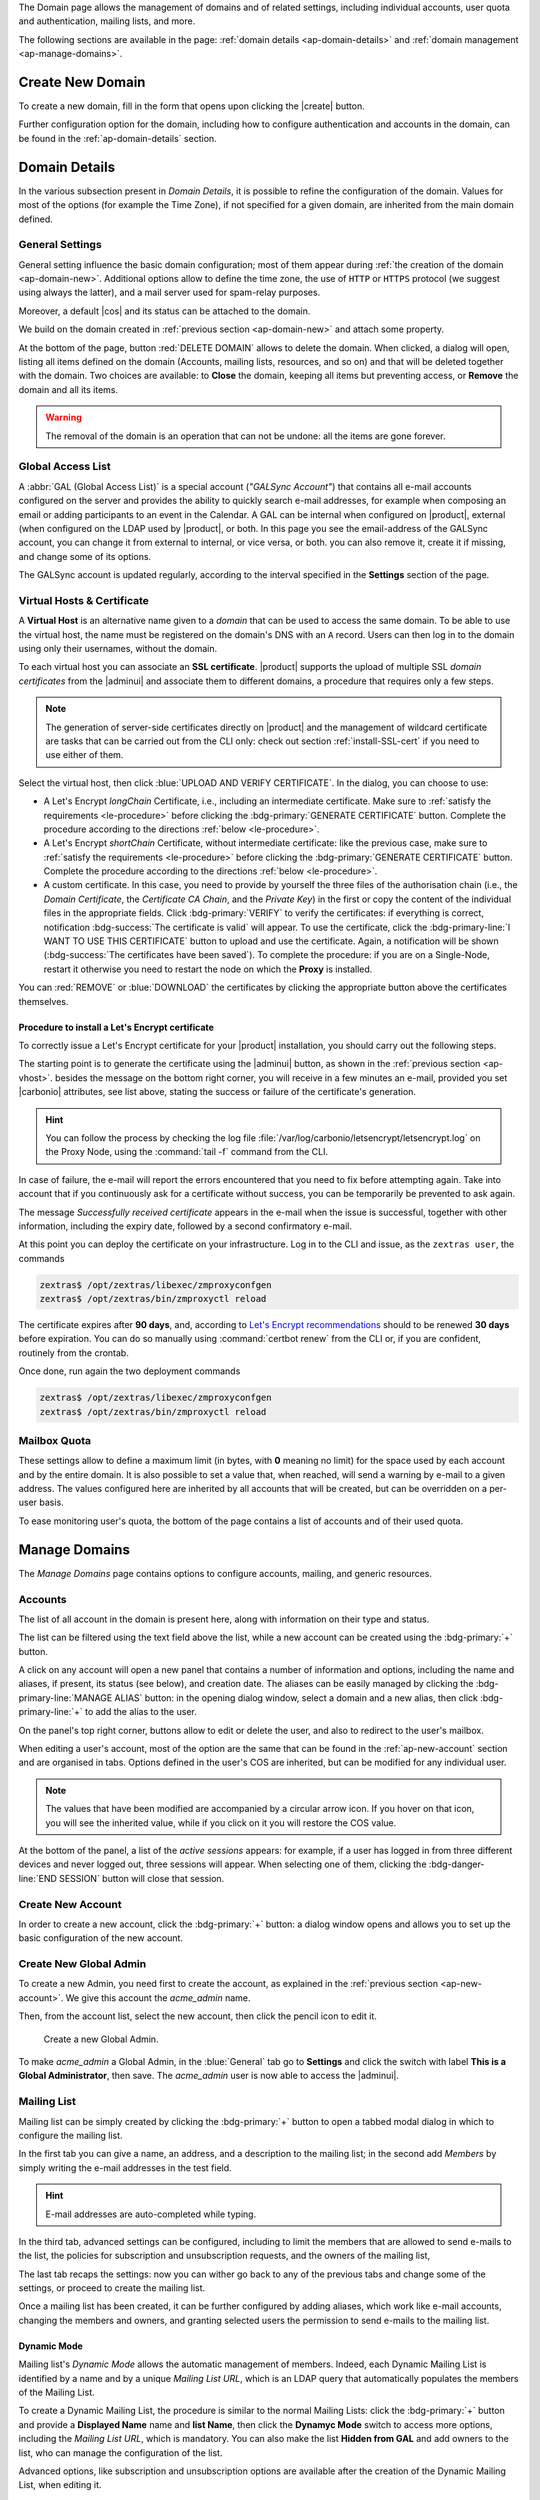 .. SPDX-FileCopyrightText: 2022 Zextras <https://www.zextras.com/>
..
.. SPDX-License-Identifier: CC-BY-NC-SA-4.0


The Domain page allows the management of domains and of related
settings, including individual accounts, user quota and
authentication, mailing lists, and more.

The following sections are available in the page: :ref:`domain details
<ap-domain-details>` and :ref:`domain management <ap-manage-domains>`.

.. _ap-domain-new:

Create New Domain
-----------------

To create a new domain, fill in the form that opens upon clicking the
|create| button.

.. card:: Options for Domain ``acme.example``

   Two types of options are available during the creation of a new
   domain:

   * General information

     The only mandatory data to supply it the domain name, which is its
     FQDN. All other data are optional and can be set at a later point.

     Important options that can be configured during the domain
     creation are the total number of accounts that can be managed for
     the domain and the e-mail quota. Also a description can be
     added.

   * GAL settings

     Except for the :abbr:`GAL (Global Access List )` mode, currently
     only **Internal**, it is possible to define the account used to
     synchronise GAL information, the mail server used, which must be
     on the same domain (or in a compatible one, i.e., in a valid
     alias URL, see section :ref:`ap-vhost` below).

   The image below shows how a sample domain is created.

   .. image:: /img/adminpanel/new-domain.png
      :scale: 50
      :align: center


Further configuration option for the domain, including how to
configure authentication and accounts in the domain, can be found in
the :ref:`ap-domain-details` section.

.. _ap-domain-details:

Domain Details
--------------

In the various subsection present in *Domain Details*, it is possible
to refine the configuration of the domain. Values for most of the
options (for example the Time Zone), if not specified for a given
domain, are inherited from the main domain defined.

.. _ap-domain-settings:

General Settings
~~~~~~~~~~~~~~~~

General setting influence the basic domain configuration; most of them
appear during :ref:`the creation of the domain
<ap-domain-new>`. Additional options allow to define the time zone,
the use of ``HTTP`` or ``HTTPS`` protocol (we suggest using always the
latter), and a mail server used for spam-relay purposes.

Moreover, a default |cos| and its status can be attached to the
domain.

.. card:: COS statuses
   
   A COS can be defined for a whole domain or an account and
   determines its status, that is, its ability to log in to the domain
   and access the e-mail. If the domain COS and a user's COS differ,
   the resulting status of the account is shown. Each COS can be
   defined with one of the following five values.

   #. **Active**. The COS is enabled, therefore the domain and its
      accounts can be used for everyday operations.

   #. **Closed**. The domain is shut down, no access is granted, and
      all incoming e-mails are rejected.

      .. hint:: This status overrides the individual accounts COS status.

   #. **Locked**. In this state, user access is not possible, unless
      individual accounts are marked as *Active*. Incoming e-mails are
      regularly delivered to the accounts.

   #. **Maintenance**. Users can not log in, their incoming e-mails
      are not delivered but are kept in a queue by the MTA.  If the
      account’s status is *closed*, it overrides the domain status
      setting, that is, the user's incoming e-mails are rejected.

   #. **Suspended**. A status similar to *maintenance*, with the
      difference that no accounts or distribution lists can be
      changed. If the account’s status is *closed*, it overrides the
      domain status setting, that is, the user's incoming e-mails are
      rejected.

We build on the domain created in :ref:`previous section
<ap-domain-new>` and attach some property.

.. grid:: 1 2 2 4  
   :gutter: 3
   :outline:
   :padding: 3

   .. grid-item-card:: Public Service Protocol
      :columns: 3

      Force clients to connect only using ``https``.
      
   .. grid-item-card:: Public Service Host Name
      :columns: 3
                
      It is the FQDN (``mail.acme.example``) used by clients to
      connect to the domain and must correspond to the DNS ``A``
      record to be reachable publicly. If the ``A`` record is set to a
      private IP address, to reach the WebGUI you need some mechanism,
      like e.g., a VPN tunnel.

   .. grid-item-card::  Time Zone
      :columns: 3

       The timezone is set to Hawaii's time.
       
   .. grid-item-card:: Default Class of Service
      :columns: 3

      The |cos| used by the domain, which is left to the ``default``
      one.

   .. grid-item-card::
      :columns: 12
                
      .. image:: /img/adminpanel/domain-details.png
         :scale: 50
         :align: center

At the bottom of the page, button :red:`DELETE DOMAIN` allows to
delete the domain. When clicked, a dialog will open, listing all items
defined on the domain (Accounts, mailing lists, resources, and so on)
and that will be deleted together with the domain. Two choices are
available: to **Close** the domain, keeping all items but preventing
access, or **Remove** the domain and all its items.

.. warning:: The removal of the domain is an operation that can not be
   undone: all the items are gone forever.

.. _ap-gal:

Global Access List
~~~~~~~~~~~~~~~~~~

A :abbr:`GAL (Global Access List)` is a special account (*"GALSync
Account"*) that contains all e-mail accounts configured on the server
and provides the ability to quickly search e-mail addresses, for
example when composing an email or adding participants to an event in
the Calendar. A GAL can be internal when configured on |product|,
external (when configured on the LDAP used by |product|, or both.  In
this page you see the email-address of the GALSync account, you can
change it from external to internal, or vice versa, or both. you can
also remove it, create it if missing, and change some of its options.


The GALSync account is updated regularly, according to the interval
specified in the **Settings** section of the page.



..
   Authentication
   ~~~~~~~~~~~~~~

.. _ap-vhost:

Virtual Hosts & Certificate
~~~~~~~~~~~~~~~~~~~~~~~~~~~

A **Virtual Host** is an alternative name given to a *domain* that can
be used to access the same domain. To be able to use the virtual host,
the name must be registered on the domain's DNS with an ``A``
record. Users can then log in to the domain using only their
usernames, without the domain.

To each virtual host you can associate an **SSL certificate**.
|product| supports the upload of multiple SSL *domain certificates*
from the |adminui| and associate them to different domains, a
procedure that requires only a few steps.

.. note:: The generation of server-side certificates directly on
   |product| and the management of wildcard certificate are tasks that
   can be carried out from the CLI only: check out section
   :ref:`install-SSL-cert` if you need to use either of them.

Select the virtual host, then click :blue:`UPLOAD AND VERIFY
CERTIFICATE`. In the dialog, you can choose to use:

* A Let's Encrypt *longChain* Certificate, i.e., including an
  intermediate certificate. Make sure to :ref:`satisfy the
  requirements <le-procedure>` before clicking the
  :bdg-primary:`GENERATE CERTIFICATE` button. Complete the procedure
  according to the directions :ref:`below <le-procedure>`.

* A Let's Encrypt *shortChain* Certificate, without intermediate
  certificate: like the previous case, make sure to :ref:`satisfy the
  requirements <le-procedure>` before clicking the
  :bdg-primary:`GENERATE CERTIFICATE` button. Complete the procedure
  according to the directions :ref:`below <le-procedure>`.

  .. card:: Let's Encrypt's Short and Long Chain certificates.

     Without going into much details, the difference between the two
     types of certificates issued by Let's Encrypt (*"ISRG Root X1"*)
     is the compatibility with older Android clients and SSL
     libraries.

     More technically, the difference is that the Short Chain contains
     two certificates: Let's Encrypt's Root certificate and the one
     issued to your website, signed by the former; while the Long
     Chain three: the same of the Short Chain and an intermediate
     certificate. The *ISRG Root X1* indeed, was issued quite recently
     and may not be known to some browsers, devices, or clients,
     therefore it was decided to add as intermediate certificate
     another root certificate that is well known to clients, to expand
     compatibility.

     .. seealso:: More details and technicalities about the Short
        vs. Long Chain certificates can be found in article `Long
        (default) and Short (alternate) Certificate Chains Explained
        <https://community.letsencrypt.org/t/long-default-and-short-alternate-certificate-chains-explained/>`_.

* A custom certificate. In this case, you need to provide by yourself
  the three files of the authorisation chain (i.e., the *Domain
  Certificate*, the *Certificate CA Chain*, and the *Private Key*) in
  the first or copy the content of the individual files in the
  appropriate fields. Click :bdg-primary:`VERIFY` to verify the
  certificates: if everything is correct, notification
  :bdg-success:`The certificate is valid` will appear. To use the
  certificate, click the :bdg-primary-line:`I WANT TO USE THIS
  CERTIFICATE` button to upload and use the certificate. Again, a
  notification will be shown (:bdg-success:`The certificates have been
  saved`). To complete the procedure: if you are on a Single-Node,
  restart it otherwise you need to restart the node on which the
  **Proxy** is installed.

You can :red:`REMOVE` or :blue:`DOWNLOAD` the certificates
by clicking the appropriate button above the certificates themselves.

.. _le-procedure:

Procedure to install a Let's Encrypt certificate
++++++++++++++++++++++++++++++++++++++++++++++++

.. card:: Let's Encrypt Requirements

   Before attempting to ask for a Let's Encrypt certificate, make sure
   that:

   #. **Public Service Protocol** and **Public Service Host Name** are
      correctly set in the |adminui|'s :menuselection:`Domain -->
      General Settings`

   #. There is a Virtual Host correctly configured for the domain you
      want the certificate

   #. **A**, **AAAA**, and **CNAME** record in the domain's DNS
      configuration

   #. The domain has a valid |fqdn| that can be resolved from anywhere
      (i.e., the domain must be publicly accessible)

   #. The |fqdn| (i.e., the Node which installs the Proxy) is
      reachable from the Internet on port **80 (http)**. In case the
      proxy can not be directly reached, you must add some forwarding
      rules.

   #. (Optional) To receive e-mail responses from Let's Encrypt,
      |carbonio| attributes ``carbonioNotificationRecipients`` and
      ``carbonioNotificationFrom`` are defined at global level.
      
To correctly issue a Let's Encrypt certificate for your |product|
installation, you should carry out the following steps.

The starting point is to generate the certificate using the |adminui|
button, as shown in the :ref:`previous section <ap-vhost>`. besides
the message on the bottom right corner, you will receive in a few
minutes an e-mail, provided you set |carbonio| attributes, see list
above, stating the success or failure of the certificate's generation.

.. hint:: You can follow the process by checking the log file
   :file:`/var/log/carbonio/letsencrypt/letsencrypt.log` on the Proxy
   Node, using the :command:`tail -f` command from the CLI.

In case of failure, the e-mail will report the errors encountered that
you need to fix before attempting again. Take into account that if you
continuously ask for a certificate without success, you can be
temporarily be prevented to ask again.

The message *Successfully received certificate* appears in the e-mail
when the issue is successful, together with other information,
including the expiry date, followed by a second confirmatory e-mail.

At this point you can deploy the certificate on your
infrastructure. Log in to the CLI and issue, as the ``zextras user``, the
commands

.. code:: console

   zextras$ /opt/zextras/libexec/zmproxyconfgen
   zextras$ /opt/zextras/bin/zmproxyctl reload

The certificate expires after **90 days**, and, according to `Let's
Encrypt recommendations
<https://letsencrypt.org/docs/integration-guide/#when-to-renew>`_
should to be renewed **30 days** before expiration. You can do so
manually using :command:`certbot renew` from the CLI or, if you are
confident, routinely from the crontab.

Once done, run again the two deployment commands

.. code:: console

   zextras$ /opt/zextras/libexec/zmproxyconfgen
   zextras$ /opt/zextras/bin/zmproxyctl reload

Mailbox Quota
~~~~~~~~~~~~~

These settings allow to define a maximum limit (in bytes, with **0**
meaning no limit) for the space used by each account and by the entire
domain. It is also possible to set a value that, when reached, will
send a warning by e-mail to a given address. The values configured
here are inherited by all accounts that will be created, but can be
overridden on a per-user basis.

To ease monitoring user's quota, the bottom of the page contains a
list of accounts and of their used quota.

.. _ap-manage-domains:

Manage Domains
--------------

The *Manage Domains* page contains options to configure accounts,
mailing, and generic resources.

.. _ap-accounts:

Accounts
~~~~~~~~

The list of all account in the domain is present here, along with
information on their type and status.

The list can be filtered using the text field above the list, while
a new account can be created using the :bdg-primary:`+` button.

A click on any account will open a new panel that contains a number of
information and options, including the name and aliases, if present,
its status (see below), and creation date. The aliases can be easily
managed by clicking the :bdg-primary-line:`MANAGE ALIAS` button: in
the opening dialog window, select a domain and a new alias, then click
:bdg-primary-line:`+` to add the alias to the user.

On the panel's top right corner, buttons allow to edit or delete the
user, and also to redirect to the user's mailbox.

When editing a user's account, most of the option are the same that
can be found in the :ref:`ap-new-account` section and are organised in
tabs. Options defined in the user's COS are inherited, but can be
modified for any individual user.

.. note:: The values that have been modified are accompanied by a
   circular arrow icon. If you hover on that icon, you will see the
   inherited value, while if you click on it you will restore the COS
   value.

.. tab-set::

   .. tab-item:: General

      This tab contains all the options provided during the
      :ref:`account creation <ap-new-account>`, plus other options,
      including:
                 
      * The ability to prevent the user from changing the
        password

      * To remove the user's password from LDAP

      * The Mailing list memberships

      * To move a user to another domain, which must be defined on the
        same server, by writing the new one in the **Domain Name**

      .. note:: An Admin can not change the password of a user, only
         wipe it, so the user is forced to change it on the next login
         attempt. 

   .. tab-item:: Profile

      Data in this tab represent the user's phones, company, and
      address. They can be managed by both the user and the
      Administrators.

   .. tab-item:: Configuration

      The options listed here allows to specify forwarding addresses
      and to prevent e-mail messages to be saved locally, if these
      operations are allowed by the administrator. Values for these
      options can be set from the CLI: please refer to section
      :ref:`cli-features` for more information.

   .. tab-item:: User Preferences

      The preferences in this tab concern how a user sees or
      interacts with the e-mails (receive, sending, composing, adding
      a signature) and are mostly inherited from the COS.

      ..  resources are currently hidden from AP -- AC-622
         .. note:: Signatures can not be assigned to :ref:`ap-resources`.

   .. tab-item:: Security
      
      Options present here allow to manage the account security: OTP
      and policies for password and failed login. New application
      passwords and OTP tokens can be created to allow the user to
      login by using a QR Code; a policy can set to force the user to
      select a secure password and the type of characters to be
      chosen. The Failed login policy determines how the system
      behaves when a user fails too many consecutive logins.

   .. tab-item:: Delegates

      In this tab it is possible to define for which other accounts or
      groups this account is responsible and which permissions
      ("Rights") are granted.  The first setting allow to define
      whether to save or not a copy of the sent messages and where:
      only in delegated account's folder or also in the delegate's
      folder.

      The bottom part of the tab can be seen as either a *Simplified
      View* or and *Advances View* and allows to define permissions of
      the delegated people. There are small differences in the two
      views, the most relevant is how to set the permission.

      .. hint:: Details on the rights that can be granted can be found
         :ref:`in the box <delegates-rights>` below.

      In the *Simplified View*, select a user or group, then the
      permission and click the :bdg-primary-line:`ADD THE ACCOUNT`
      button to add it as a delegate. The delegated accounts will
      appear at the bottom of the tab.

      In the *Advanced View*, a three steps procedure (:blue:`SELECT
      MODE`, :blue:`SET RIGHTS`, and :blue:`ADD`) guides you to
      complete the same task. The last step, similarly to the other
      guided procedures in the |adminui|, allows to review the
      settings before saving them.

      .. note:: The user who delegates and the user who is the
         delegated can not share the same account; in other words, it
         is not possible to add as a delegated user the same account
         of the user who is delegating.

.. index::
   single: Delegate Rights
   see: User Permissions; Delegate Rights

.. _delegates-rights:

.. card:: Available Delegate's Rights

   The Rights that can be granted to a user are basically to read,
   write, and send emails, and to access e-mails folders. Rights can
   be granted when :ref:`editing an account <ap-accounts>`, in the
   dedicated :blue:`Delegates` tab. Rights can be granted using a
   *Simplified* or an *Advanced* method.

   The *Simplified* method permissions are granted using checkboxes:

   * read, access with no permission to change
   * read/write, full read and write permission
   * send, the recipient will see as sender the selected user
   * send on behalf, similar to the previous. the recipient will
     see the the sender's e-mail preceded by the string *On
     behalf of*

   In the *Advanced* method, rights are given in a slight different
   way and can be defined in a more granular way. In the :blue:`SET
   RIGHTS` step it is possible to grant the following rights: **Send
   Mails only**, **Read Mails only**, **Send and Read Mails**,
   **Manage** and **Send, Read, and Manage Mails (all of the
   above)**. Depending on the choice, the bottom part will show
   additional options, according to the following table.

   .. list-table::

      * - Option
        - Additional options
      * - Send Mails only
        - Send, Send on Behalf of
      * - Read Mails only
        - folders to share
      * - Send and Read Mails
        - Send, Send on Behalf of; folders to share
      * - Manage
        - Folders to share
      * - Send, Read, and Manage Mails
        - Send, Send on Behalf of; folders to share

At the bottom of the panel, a list of the *active sessions* appears:
for example, if a user has logged in from three different devices and
never logged out, three sessions will appear. When selecting one of
them, clicking the :bdg-danger-line:`END SESSION` button will close
that session.


.. _ap-new-account:

Create New Account
~~~~~~~~~~~~~~~~~~

In order to create a new account, click the :bdg-primary:`+` button: a
dialog window opens and allows you to set up the basic configuration
of the new account.

.. grid:: 1 1 2 2
   :gutter: 3

   .. grid-item-card:: Step 1: Create New Account *John Smith*
      :columns: 12 12 6 6

      We create the first account for the CEO of ACME Corporation and
      provide the following data.

      * **Name**, **Middle Name Initials**, and **Surname** will be used
        to define the user name. We use only Name (John) and Surname
        (Smith), which result in the JohnSmith **username**.

        .. hint:: You can change the automatically generated username at
           will, for example to match company policies.

      * **Password** is the one used by John for the first login **only**

      * **User will change password on the next login** requires that John,
        after the first log in (and before accessing his mailbox) must
        change the password.

      We also explicitly configure the **Account Status** (see :ref:`the
      list of possible values <ap-account-status>`), but do not change
      the **Default COS**.
      Click the :bdg-primary-line:`CREATE WITH THESE DATA` button to
      create the account

      .. note:: When assigning a COS to a user, all the values defined
         in that COS will be inherited by the user. They can be later
         changed on a user basis later, when editing the account.
      
   .. grid-item::
      :columns: 12 12 6 6

      .. image:: /img/adminpanel/new-account-details.png

.. grid:: 1 1 2 2
   :gutter: 3

   .. grid-item-card:: (Optional) Step 2: Send OTP to *John Smith*
      :columns: 12 12 6 6

      Once the account has been created, you can optionally create an
      OTP code for John Smith, that he can use to quickly access his
      account.

   .. grid-item-card::
      :columns: 12 12 6 6

      .. image:: /img/adminpanel/new-account-otp.png
         :scale: 50 %

.. _ap-account-status:

.. card:: Account statuses

   A user account can be in one of the following statuses.

   #. **Active**. The account is enabled and ready for everyday
      operations: the user can log in and send and receive e-mails.

   #. **Under Maintenance**. This state occurs during maintenance operations
      on the domain or account: backup, import, export, restore. The
      user can not login, e-mails are queued on the MTA.

   #. **Locked**. The account can not be accessed by the user, but
      incoming e-mails are still delivered. This status can be set for
      example if the user violates the terms of service or if the
      account has been cracked

   #. **Closed**. The user is not allowed to log in, incoming e-mails
      are rejected.

   #. **Pending**. This status is usually seen during the account
      creation, when it is not yet active. User can not log in,
      incoming e-mails are rejected.

   #. **LockOut**. This is the only status that can not be set. It is
      applied automatically when the log in attempts fail for a given
      number of times. It is a preventive measure to avoid
      unauthorised access of brute force attacks. The account will not
      be accessible for a given interval (*"lockout period"*)

      .. hint:: Both the number of failed attempts and the lockout
         period can be configured.

.. _ap-new-admin:

Create New Global Admin
~~~~~~~~~~~~~~~~~~~~~~~

To create a new Admin, you need first to create the account, as
explained in the :ref:`previous section <ap-new-account>`. We give
this account the *acme_admin* name. 

Then, from the account list, select the new account, then click the
pencil icon to edit it. 

.. _fig-create-admin:
.. figure:: /img/adminpanel/create-global-admin.png
   :width: 50%

   Create a new Global Admin.

To make *acme_admin* a Global Admin, in the :blue:`General` tab go to
**Settings** and click the switch with label **This is a Global
Administrator**, then save. The *acme_admin* user is now able to
access the |adminui|. 

Mailing List
~~~~~~~~~~~~

Mailing list can be simply created by clicking the :bdg-primary:`+`
button to open a tabbed modal dialog in which to configure the
mailing list.

In the first tab you can give a name, an address, and
a description to the mailing list; in the second add *Members* by
simply writing the e-mail addresses in the test field.

.. hint:: E-mail addresses are auto-completed while typing.

In the third tab, advanced settings can be configured, including to
limit the members that are allowed to send e-mails to the list, the
policies  for subscription and unsubscription requests, and the owners
of the mailing list,

The last tab recaps the settings: now you can wither go back to any of
the previous tabs and change some of the settings, or proceed to
create the mailing list.

Once a mailing list has been created, it can be further configured by
adding aliases, which work like e-mail accounts, changing the members
and owners, and granting selected users the permission to send e-mails
to the mailing list.

Dynamic Mode
++++++++++++

Mailing list's *Dynamic Mode* allows the automatic management of
members. Indeed, each Dynamic Mailing List is identified by a name and
by a unique *Mailing List URL*, which is an LDAP query that
automatically populates the members of the Mailing List.

To create a Dynamic Mailing List, the procedure is similar to the
normal Mailing Lists: click the :bdg-primary:`+` button and provide a
**Displayed Name** name and **list Name**, then click the **Dynamyc
Mode** switch to access more options, including the *Mailing List
URL*, which is mandatory. You can also make the list **Hidden from
GAL** and add owners to the list, who can manage the configuration of
the list.

Advanced options, like subscription and unsubscription options are
available after the creation of the Dynamic Mailing List, when editing
it.

.. resources are currently hidden from AP -- AC-622
   .. _ap-resources:

   Resources
   ~~~~~~~~~

   A Resource is a generic object that can be assigned an e-mail address,
   but, unlike other regular accounts, they do not need any signature, so
   you can not specify one. A typical example of a Resource is a
   **meeting room**: to reserve the room, send an e-mail to the room's
   e-mail address.


   A policy can be assigned to Resource, to determine how to react to the
   booking request, either a manual or automatic acceptance or rejection.

   Additional e-mail addresses can be added to the resource, for example
   to notify the company's facility manager which meeting rooms are
   reserved and which are free.

.. _restore-account:

Restore Account
~~~~~~~~~~~~~~~

The *Restore Account* procedure allows you to restore the contents and
preferences of a mailbox in the exact status when it was deleted.

When a Restore Account starts, a new account is created (the
*Destination Account*), and all the items existing in the source
account at the moment of the deletion are recreated in the destination
account, including the folder structure and all the user’s data. All
restored items will be created in the current primary store unless the
**Apply HSM Policy after the restore** box is checked.

.. warning:: When restoring data on a new account, shared items
   consistency is not preserved. This is because the original share
   rules refer to the original account’s UUID, not to the *Destination
   Account*, which has a completely different UUID.

To start the procedure, type an e-mail address in the text-field or
select an account from the list.

Then, click on the `CONFIG` tab and select the options to apply for
the Restore:

* To which date and time to restore the account
* Whether to use the last available status of the account
* If External Data Sources should be restored
* Select an e-mail to which send a notification of the successful
  restore.

  .. hint:: This could be the alternate e-mail of the user whose
     account is being restored.
